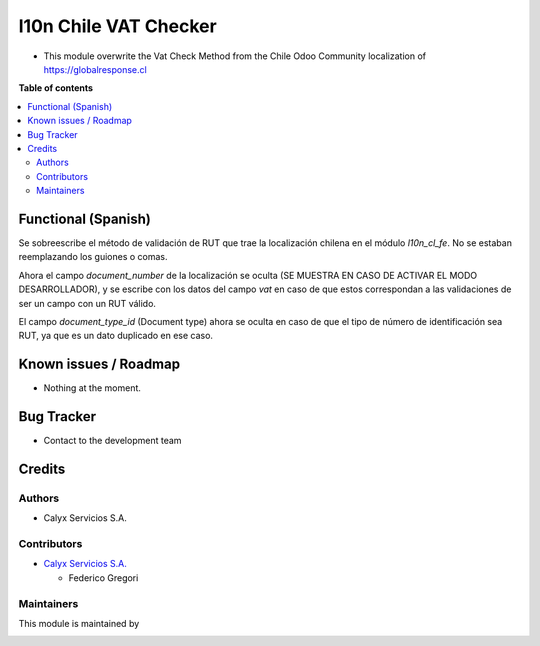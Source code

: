 ======================
l10n Chile VAT Checker
======================

.. !!!!!!!!!!!!!!!!!!!!!!!!!!!!!!!!!!!!!!!!!!!!!!!!!!!!
   !! This file is intended to be in every module    !!
   !! to explain why and how it works.               !!
   !!!!!!!!!!!!!!!!!!!!!!!!!!!!!!!!!!!!!!!!!!!!!!!!!!!!


.. User https://shields.io for badge creation.
.. |badge1| image:: https://img.shields.io/badge/maturity-Stable-brightgreen
    :target: https://odoo-community.org/page/development-status
    :alt: Stable
.. |badge2| image:: https://img.shields.io/badge/licence-AGPL--3-blue.png
    :target: http://www.gnu.org/licenses/agpl-3.0-standalone.html
    :alt: License: AGPL-3
.. |badge3| image:: https://img.shields.io/badge/github-PersiscalConsulting%2Fnubox-lightgray.png?logo=github
    :target: https://github.com/PersiscalConsulting/nubox
    :alt: PersiscalConsulting/nubox

|badge1| |badge2| |badge3|

.. !!! Description must be max 2-3 paragraphs, and is required.

* This module overwrite the Vat Check Method from the Chile Odoo Community localization of https://globalresponse.cl

**Table of contents**

.. contents::
   :local:

.. !!! Instalation: must only be present if there are very specific installation instructions, such as installing non-python dependencies.The audience is systems administrators. ] To install this module, you need to: !!!

Functional (Spanish)
====================

Se sobreescribe el método de validación de RUT que trae la localización chilena en el módulo `l10n_cl_fe`. No se estaban reemplazando los guiones o comas.

Ahora el campo `document_number` de la localización se oculta (SE MUESTRA EN CASO DE ACTIVAR EL MODO DESARROLLADOR), y se escribe con los datos del campo `vat` en caso de que estos correspondan a las validaciones de ser un campo con un RUT válido.

El campo `document_type_id` (Document type) ahora se oculta en caso de que el tipo de número de identificación sea RUT, ya que es un dato duplicado en ese caso.

Known issues / Roadmap
======================

* Nothing at the moment.

Bug Tracker
===========

* Contact to the development team

Credits
=======

Authors
~~~~~~~

* Calyx Servicios S.A.

Contributors
~~~~~~~~~~~~

* `Calyx Servicios S.A. <https://odoo.calyx-cloud.com.ar/>`_

  * Federico Gregori

Maintainers
~~~~~~~~~~~

This module is maintained by

.. image:: https://imgur.com/a/FPiTx23
   :alt: Calyx Servicios S.A.
   :target: https://odoo.calyx-cloud.com.ar/